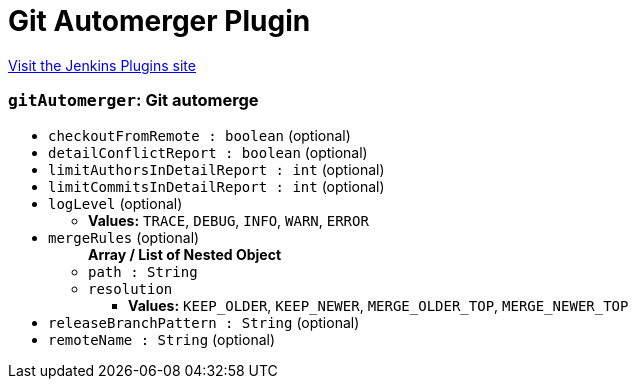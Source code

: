 = Git Automerger Plugin
:page-layout: pipelinesteps

:notitle:
:description:
:author:
:email: jenkinsci-users@googlegroups.com
:sectanchors:
:toc: left
:compat-mode!:


++++
<a href="https://plugins.jenkins.io/git-automerger">Visit the Jenkins Plugins site</a>
++++


=== `gitAutomerger`: Git automerge
++++
<ul><li><code>checkoutFromRemote : boolean</code> (optional)
</li>
<li><code>detailConflictReport : boolean</code> (optional)
</li>
<li><code>limitAuthorsInDetailReport : int</code> (optional)
</li>
<li><code>limitCommitsInDetailReport : int</code> (optional)
</li>
<li><code>logLevel</code> (optional)
<ul><li><b>Values:</b> <code>TRACE</code>, <code>DEBUG</code>, <code>INFO</code>, <code>WARN</code>, <code>ERROR</code></li></ul></li>
<li><code>mergeRules</code> (optional)
<ul><b>Array / List of Nested Object</b>
<li><code>path : String</code>
</li>
<li><code>resolution</code>
<ul><li><b>Values:</b> <code>KEEP_OLDER</code>, <code>KEEP_NEWER</code>, <code>MERGE_OLDER_TOP</code>, <code>MERGE_NEWER_TOP</code></li></ul></li>
</ul></li>
<li><code>releaseBranchPattern : String</code> (optional)
</li>
<li><code>remoteName : String</code> (optional)
</li>
</ul>


++++
